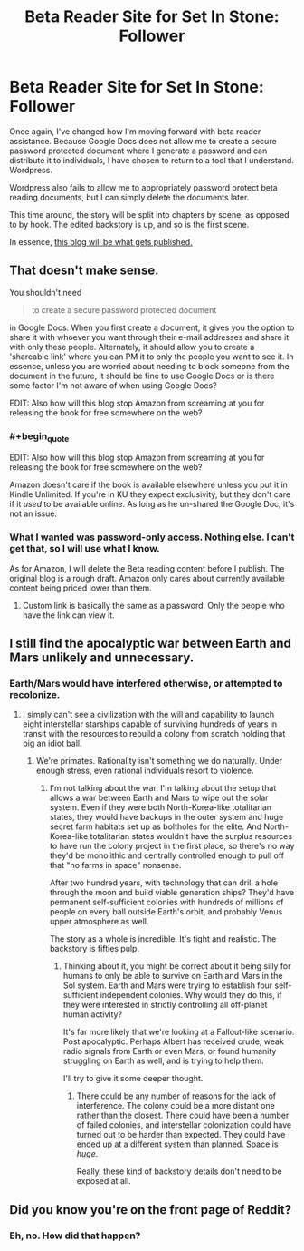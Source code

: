#+TITLE: Beta Reader Site for Set In Stone: Follower

* Beta Reader Site for Set In Stone: Follower
:PROPERTIES:
:Author: Farmerbob1
:Score: 5
:DateUnix: 1445103190.0
:END:
Once again, I've changed how I'm moving forward with beta reader assistance. Because Google Docs does not allow me to create a secure password protected document where I generate a password and can distribute it to individuals, I have chosen to return to a tool that I understand. Wordpress.

Wordpress also fails to allow me to appropriately password protect beta reading documents, but I can simply delete the documents later.

This time around, the story will be split into chapters by scene, as opposed to by hook. The edited backstory is up, and so is the first scene.

In essence, [[https://betareadersite.wordpress.com/][this blog will be what gets published.]]


** That doesn't make sense.

You shouldn't need

#+begin_quote
  to create a secure password protected document
#+end_quote

in Google Docs. When you first create a document, it gives you the option to share it with whoever you want through their e-mail addresses and share it with only these people. Alternately, it should allow you to create a 'shareable link' where you can PM it to only the people you want to see it. In essence, unless you are worried about needing to block someone from the document in the future, it should be fine to use Google Docs or is there some factor I'm not aware of when using Google Docs?

EDIT: Also how will this blog stop Amazon from screaming at you for releasing the book for free somewhere on the web?
:PROPERTIES:
:Author: xamueljones
:Score: 3
:DateUnix: 1445113744.0
:END:

*** #+begin_quote
  EDIT: Also how will this blog stop Amazon from screaming at you for releasing the book for free somewhere on the web?
#+end_quote

Amazon doesn't care if the book is available elsewhere unless you put it in Kindle Unlimited. If you're in KU they expect exclusivity, but they don't care if it /used/ to be available online. As long as he un-shared the Google Doc, it's not an issue.
:PROPERTIES:
:Author: eaglejarl
:Score: 5
:DateUnix: 1445117875.0
:END:


*** What I wanted was password-only access. Nothing else. I can't get that, so I will use what I know.

As for Amazon, I will delete the Beta reading content before I publish. The original blog is a rough draft. Amazon only cares about currently available content being priced lower than them.
:PROPERTIES:
:Author: Farmerbob1
:Score: 1
:DateUnix: 1445121257.0
:END:

**** Custom link is basically the same as a password. Only the people who have the link can view it.
:PROPERTIES:
:Author: elevul
:Score: 1
:DateUnix: 1445194270.0
:END:


** I still find the apocalyptic war between Earth and Mars unlikely and unnecessary.
:PROPERTIES:
:Author: ArgentStonecutter
:Score: 2
:DateUnix: 1445116170.0
:END:

*** Earth/Mars would have interfered otherwise, or attempted to recolonize.
:PROPERTIES:
:Author: Farmerbob1
:Score: 1
:DateUnix: 1445121099.0
:END:

**** I simply can't see a civilization with the will and capability to launch eight interstellar starships capable of surviving hundreds of years in transit with the resources to rebuild a colony from scratch holding that big an idiot ball.
:PROPERTIES:
:Author: ArgentStonecutter
:Score: 2
:DateUnix: 1445122606.0
:END:

***** We're primates. Rationality isn't something we do naturally. Under enough stress, even rational individuals resort to violence.
:PROPERTIES:
:Author: Farmerbob1
:Score: 1
:DateUnix: 1445123169.0
:END:

****** I'm not talking about the war. I'm talking about the setup that allows a war between Earth and Mars to wipe out the solar system. Even if they were both North-Korea-like totalitarian states, they would have backups in the outer system and huge secret farm habitats set up as boltholes for the elite. And North-Korea-like totalitarian states wouldn't have the surplus resources to have run the colony project in the first place, so there's no way they'd be monolithic and centrally controlled enough to pull off that "no farms in space" nonsense.

After two hundred years, with technology that can drill a hole through the moon and build viable generation ships? They'd have permanent self-sufficient colonies with hundreds of millions of people on every ball outside Earth's orbit, and probably Venus upper atmosphere as well.

The story as a whole is incredible. It's tight and realistic. The backstory is fifties pulp.
:PROPERTIES:
:Author: ArgentStonecutter
:Score: 2
:DateUnix: 1445131565.0
:END:

******* Thinking about it, you might be correct about it being silly for humans to only be able to survive on Earth and Mars in the Sol system. Earth and Mars were trying to establish four self-sufficient independent colonies. Why would they do this, if they were interested in strictly controlling all off-planet human activity?

It's far more likely that we're looking at a Fallout-like scenario. Post apocalyptic. Perhaps Albert has received crude, weak radio signals from Earth or even Mars, or found humanity struggling on Earth as well, and is trying to help them.

I'll try to give it some deeper thought.
:PROPERTIES:
:Author: Farmerbob1
:Score: 1
:DateUnix: 1445135230.0
:END:

******** There could be any number of reasons for the lack of interference. The colony could be a more distant one rather than the closest. There could have been a number of failed colonies, and interstellar colonization could have turned out to be harder than expected. They could have ended up at a different system than planned. Space is /huge/.

Really, these kind of backstory details don't need to be exposed at all.
:PROPERTIES:
:Author: ArgentStonecutter
:Score: 2
:DateUnix: 1445161157.0
:END:


** Did you know you're on the front page of Reddit?
:PROPERTIES:
:Author: eaglejarl
:Score: 1
:DateUnix: 1445117882.0
:END:

*** Eh, no. How did that happen?
:PROPERTIES:
:Author: Farmerbob1
:Score: 1
:DateUnix: 1445121127.0
:END:
